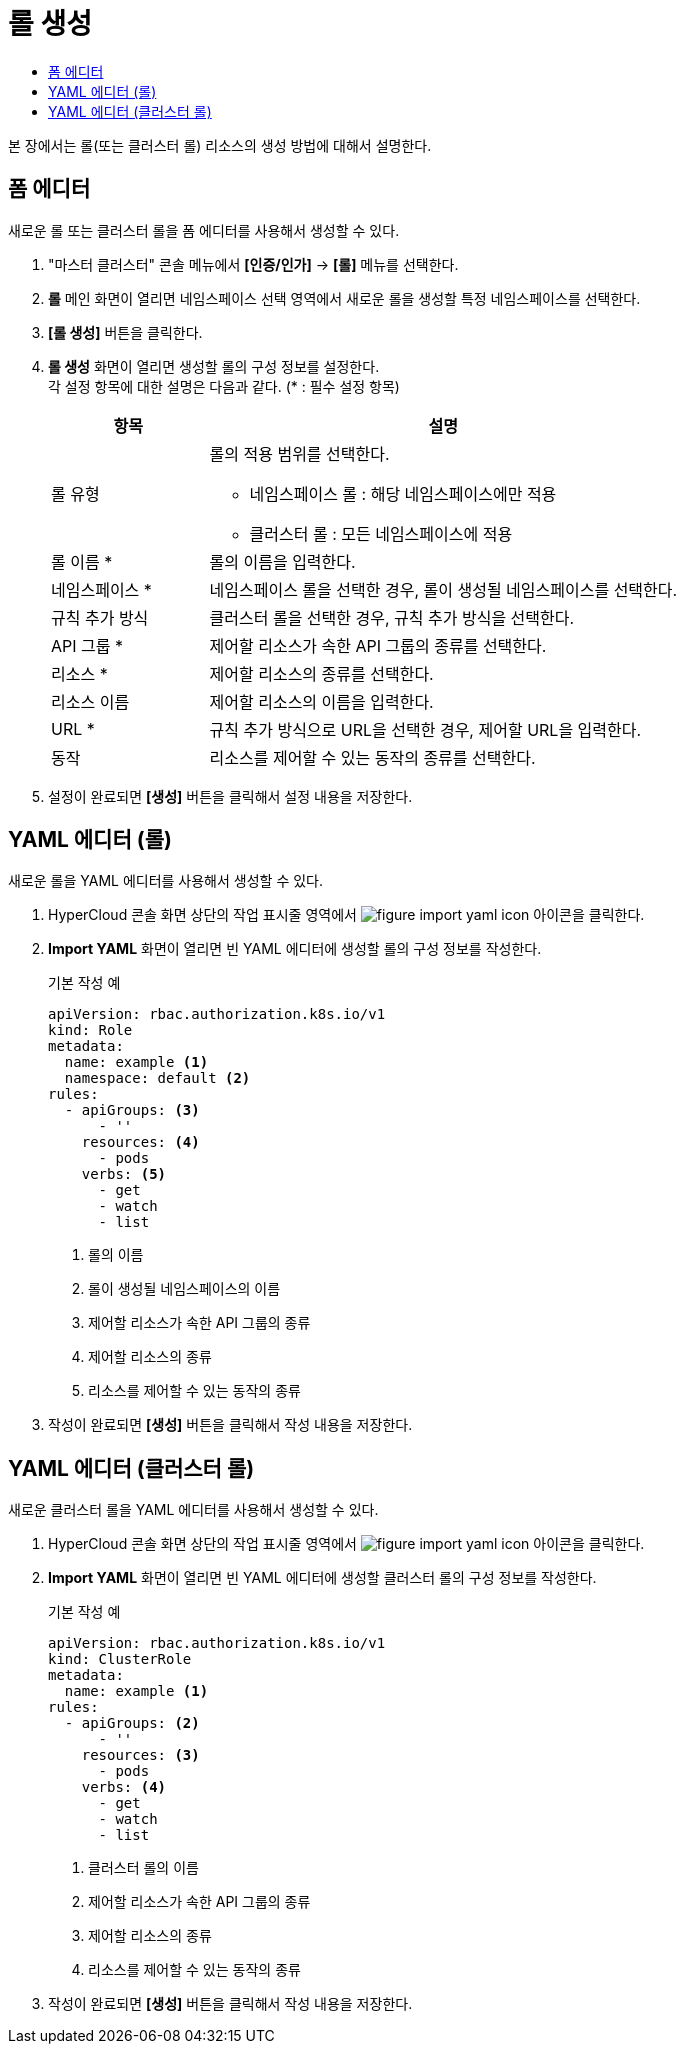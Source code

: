 = 롤 생성
:toc:
:toc-title:

본 장에서는 롤(또는 클러스터 롤) 리소스의 생성 방법에 대해서 설명한다.

== 폼 에디터

새로운 롤 또는 클러스터 롤을 폼 에디터를 사용해서 생성할 수 있다.

. "마스터 클러스터" 콘솔 메뉴에서 *[인증/인가]* -> *[롤]* 메뉴를 선택한다.
. *롤* 메인 화면이 열리면 네임스페이스 선택 영역에서 새로운 롤을 생성할 특정 네임스페이스를 선택한다.
. *[롤 생성]* 버튼을 클릭한다.
. *롤 생성* 화면이 열리면 생성할 롤의 구성 정보를 설정한다. +
각 설정 항목에 대한 설명은 다음과 같다. (* : 필수 설정 항목)
+
[width="100%",options="header", cols="1,3a"]
|====================
|항목|설명  
|롤 유형|롤의 적용 범위를 선택한다.

* 네임스페이스 롤 : 해당 네임스페이스에만 적용
* 클러스터 롤 : 모든 네임스페이스에 적용
|롤 이름 *|롤의 이름을 입력한다.
|네임스페이스 *|네임스페이스 롤을 선택한 경우, 롤이 생성될 네임스페이스를 선택한다. 
|규칙 추가 방식|클러스터 롤을 선택한 경우, 규칙 추가 방식을 선택한다.
|API 그룹 *|제어할 리소스가 속한 API 그룹의 종류를 선택한다.
|리소스 *|제어할 리소스의 종류를 선택한다.
|리소스 이름|제어할 리소스의 이름을 입력한다.
|URL *|규칙 추가 방식으로 URL을 선택한 경우, 제어할 URL을 입력한다.
|동작|리소스를 제어할 수 있는 동작의 종류를 선택한다.
|====================
. 설정이 완료되면 *[생성]* 버튼을 클릭해서 설정 내용을 저장한다.

== YAML 에디터 (롤)

새로운 롤을 YAML 에디터를 사용해서 생성할 수 있다.

. HyperCloud 콘솔 화면 상단의 작업 표시줄 영역에서 image:../images/figure_import_yaml_icon.png[] 아이콘을 클릭한다.
. *Import YAML* 화면이 열리면 빈 YAML 에디터에 생성할 롤의 구성 정보를 작성한다.
+
.기본 작성 예
[source,yaml]
----
apiVersion: rbac.authorization.k8s.io/v1
kind: Role
metadata:
  name: example <1>
  namespace: default <2>
rules:
  - apiGroups: <3>
      - ''
    resources: <4>
      - pods
    verbs: <5>
      - get
      - watch
      - list
----
+
<1> 롤의 이름
<2> 롤이 생성될 네임스페이스의 이름
<3> 제어할 리소스가 속한 API 그룹의 종류
<4> 제어할 리소스의 종류
<5> 리소스를 제어할 수 있는 동작의 종류
. 작성이 완료되면 *[생성]* 버튼을 클릭해서 작성 내용을 저장한다.

== YAML 에디터 (클러스터 롤)

새로운 클러스터 롤을 YAML 에디터를 사용해서 생성할 수 있다.

. HyperCloud 콘솔 화면 상단의 작업 표시줄 영역에서 image:../images/figure_import_yaml_icon.png[] 아이콘을 클릭한다.
. *Import YAML* 화면이 열리면 빈 YAML 에디터에 생성할 클러스터 롤의 구성 정보를 작성한다.
+
.기본 작성 예
[source,yaml]
----
apiVersion: rbac.authorization.k8s.io/v1
kind: ClusterRole
metadata:
  name: example <1>
rules:
  - apiGroups: <2>
      - ''
    resources: <3>
      - pods
    verbs: <4>
      - get
      - watch
      - list
----
+
<1> 클러스터 롤의 이름
<2> 제어할 리소스가 속한 API 그룹의 종류
<3> 제어할 리소스의 종류
<4> 리소스를 제어할 수 있는 동작의 종류
. 작성이 완료되면 *[생성]* 버튼을 클릭해서 작성 내용을 저장한다.
